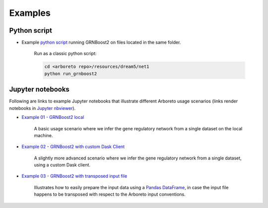 
.. _`python script`: https://github.com/tmoerman/arboreto/blob/master/resources/dream5/net1/run_grnboost2.py
.. _`Example 01 - GRNBoost2 local`: https://nbviewer.jupyter.org/github/tmoerman/arboreto/blob/master/notebooks/examples/ex_01_grnboost2_local.ipynb
.. _`Example 02 - GRNBoost2 with custom Dask Client`: https://nbviewer.jupyter.org/github/tmoerman/arboreto/blob/master/notebooks/examples/ex_02_grnboost2_custom_client.ipynb
.. _`Example 03 - GRNBoost2 with transposed input file`: https://nbviewer.jupyter.org/github/tmoerman/arboreto/blob/master/notebooks/examples/ex_03_grnboost2_transposed_input_file.ipynb
.. _`Jupyter nbviewer`: https://nbviewer.jupyter.org/
.. _pandas: https://pandas.pydata.org/
.. _DataFrame: http://pandas.pydata.org/pandas-docs/stable/dsintro.html#dataframe

Examples
========

Python script
-------------

* Example `python script`_ running GRNBoost2 on files located in the same folder.

    .. code-block:: python
        :caption: *<arboreto repo>/resources/dream5/net1/run_grnboost2.py*

        import pandas as pd

        from distributed import Client, LocalCluster
        from arboreto.utils import load_tf_names
        from arboreto.algo import grnboost2

        if __name__ == '__main__':

            in_file  = 'net1_expression_data.tsv'
            tf_file  = 'net1_transcription_factors.tsv'
            out_file = 'net1_grn_output.tsv'

            # ex_matrix is a DataFrame with gene names as column names
            ex_matrix = pd.read_csv(in_file, sep='\t')

            # tf_names is read using a utility function included in Arboreto
            tf_names = load_tf_names(tf_file)

            # instantiate a custom Dask distributed Client
            client = Client(LocalCluster())

            # compute the GRN
            network = grnboost2(expression_data=ex_matrix,
                                tf_names=tf_names,
                                client_or_address=client)

            # write the GRN to file
            network.to_csv(out_file, sep='\t', index=False, header=False)


    Run as a classic python script:

    .. code-block:: bash

        cd <arboreto repo>/resources/dream5/net1
        python run_grnboost2


Jupyter notebooks
-----------------

Following are links to example Jupyter notebooks that illustrate different
Arboreto usage scenarios (links render notebooks in `Jupyter nbviewer`_).

* `Example 01 - GRNBoost2 local`_

    A basic usage scenario where we infer the gene regulatory network from a single dataset on the local machine.

* `Example 02 - GRNBoost2 with custom Dask Client`_

    A slightly more advanced scenario where we infer the gene regulatory network from a single dataset, using a custom Dask client.

* `Example 03 - GRNBoost2 with transposed input file`_

    Illustrates how to easily prepare the input data using a Pandas_ DataFrame_, in case the input file happens to be transposed with respect to the Arboreto input conventions.

